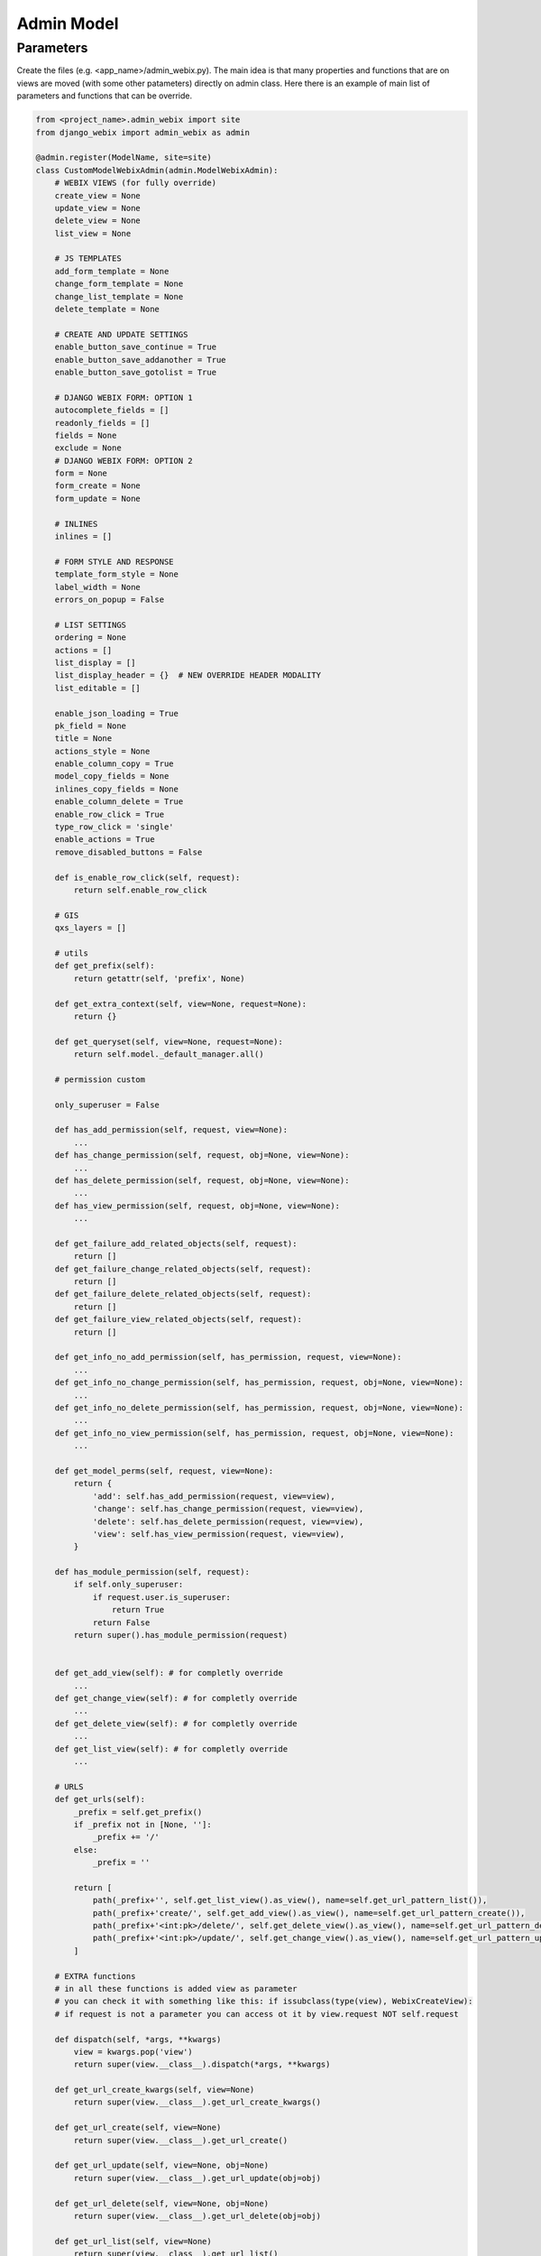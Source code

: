 Admin Model
=====

Parameters
~~~~~~~~~~~

Create the files (e.g. <app_name>/admin_webix.py).
The main idea is that many properties and functions that are on views are moved (with some other patameters) directly
on admin class.
Here there is an example of main list of parameters and functions that can be override.

.. code-block:: python

    from <project_name>.admin_webix import site
    from django_webix import admin_webix as admin

    @admin.register(ModelName, site=site)
    class CustomModelWebixAdmin(admin.ModelWebixAdmin):
        # WEBIX VIEWS (for fully override)
        create_view = None
        update_view = None
        delete_view = None
        list_view = None

        # JS TEMPLATES
        add_form_template = None
        change_form_template = None
        change_list_template = None
        delete_template = None

        # CREATE AND UPDATE SETTINGS
        enable_button_save_continue = True
        enable_button_save_addanother = True
        enable_button_save_gotolist = True

        # DJANGO WEBIX FORM: OPTION 1
        autocomplete_fields = []
        readonly_fields = []
        fields = None
        exclude = None
        # DJANGO WEBIX FORM: OPTION 2
        form = None
        form_create = None
        form_update = None

        # INLINES
        inlines = []

        # FORM STYLE AND RESPONSE
        template_form_style = None
        label_width = None
        errors_on_popup = False

        # LIST SETTINGS
        ordering = None
        actions = []
        list_display = []
        list_display_header = {}  # NEW OVERRIDE HEADER MODALITY
        list_editable = []

        enable_json_loading = True
        pk_field = None
        title = None
        actions_style = None
        enable_column_copy = True
        model_copy_fields = None
        inlines_copy_fields = None
        enable_column_delete = True
        enable_row_click = True
        type_row_click = 'single'
        enable_actions = True
        remove_disabled_buttons = False

        def is_enable_row_click(self, request):
            return self.enable_row_click

        # GIS
        qxs_layers = []

        # utils
        def get_prefix(self):
            return getattr(self, 'prefix', None)

        def get_extra_context(self, view=None, request=None):
            return {}

        def get_queryset(self, view=None, request=None):
            return self.model._default_manager.all()

        # permission custom

        only_superuser = False

        def has_add_permission(self, request, view=None):
            ...
        def has_change_permission(self, request, obj=None, view=None):
            ...
        def has_delete_permission(self, request, obj=None, view=None):
            ...
        def has_view_permission(self, request, obj=None, view=None):
            ...

        def get_failure_add_related_objects(self, request):
            return []
        def get_failure_change_related_objects(self, request):
            return []
        def get_failure_delete_related_objects(self, request):
            return []
        def get_failure_view_related_objects(self, request):
            return []

        def get_info_no_add_permission(self, has_permission, request, view=None):
            ...
        def get_info_no_change_permission(self, has_permission, request, obj=None, view=None):
            ...
        def get_info_no_delete_permission(self, has_permission, request, obj=None, view=None):
            ...
        def get_info_no_view_permission(self, has_permission, request, obj=None, view=None):
            ...

        def get_model_perms(self, request, view=None):
            return {
                'add': self.has_add_permission(request, view=view),
                'change': self.has_change_permission(request, view=view),
                'delete': self.has_delete_permission(request, view=view),
                'view': self.has_view_permission(request, view=view),
            }

        def has_module_permission(self, request):
            if self.only_superuser:
                if request.user.is_superuser:
                    return True
                return False
            return super().has_module_permission(request)


        def get_add_view(self): # for completly override
            ...
        def get_change_view(self): # for completly override
            ...
        def get_delete_view(self): # for completly override
            ...
        def get_list_view(self): # for completly override
            ...

        # URLS
        def get_urls(self):
            _prefix = self.get_prefix()
            if _prefix not in [None, '']:
                _prefix += '/'
            else:
                _prefix = ''

            return [
                path(_prefix+'', self.get_list_view().as_view(), name=self.get_url_pattern_list()),
                path(_prefix+'create/', self.get_add_view().as_view(), name=self.get_url_pattern_create()),
                path(_prefix+'<int:pk>/delete/', self.get_delete_view().as_view(), name=self.get_url_pattern_delete()),
                path(_prefix+'<int:pk>/update/', self.get_change_view().as_view(), name=self.get_url_pattern_update()),
            ]

        # EXTRA functions
        # in all these functions is added view as parameter
        # you can check it with something like this: if issubclass(type(view), WebixCreateView):
        # if request is not a parameter you can access ot it by view.request NOT self.request

        def dispatch(self, *args, **kwargs)
            view = kwargs.pop('view')
            return super(view.__class__).dispatch(*args, **kwargs)

        def get_url_create_kwargs(self, view=None)
            return super(view.__class__).get_url_create_kwargs()

        def get_url_create(self, view=None)
            return super(view.__class__).get_url_create()

        def get_url_update(self, view=None, obj=None)
            return super(view.__class__).get_url_update(obj=obj)

        def get_url_delete(self, view=None, obj=None)
            return super(view.__class__).get_url_delete(obj=obj)

        def get_url_list(self, view=None)
            return super(view.__class__).get_url_list()

        def get_container_id(self, view, request):

        def get_form(self, view, form_class):

        def get_form_kwargs(self, view):

        def pre_forms_valid(self, view, form, inlines, **kwargs):

        def post_form_valid(self, view, form, inlines, **kwargs):

        def post_forms_valid(self, view, form, inlines, **kwargs):

        def get_initial(self, view):

        def get_inlines(self, view, object, request):

        def get_actions(self, view):

